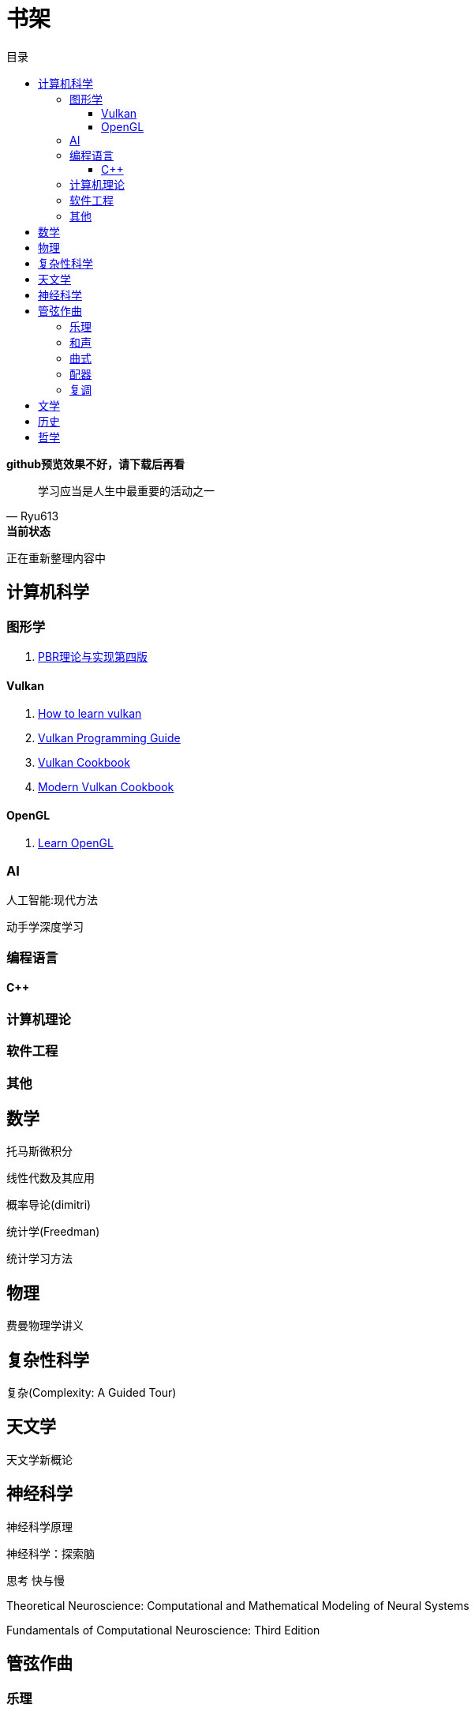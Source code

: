 = 书架
:toc:
:toc-title: 目录
:toclevels: 3

*github预览效果不好，请下载后再看*

[quote,Ryu613]   
学习应当是人生中最重要的活动之一

[sidebar]
.[.green]##*当前状态*##
--
正在重新整理内容中
--

== 计算机科学

=== 图形学

. link:ComputerScience/graphics/pbrt4ed/pbrt4ed.md[PBR理论与实现第四版]

==== Vulkan

. link:ComputerScience/graphics/vulkan/htlv.md[How to learn vulkan]
. link:ComputerScience/graphics/vulkan/vpg/vpg.md[Vulkan Programming Guide]
. link:ComputerScience/graphics/vulkan/vulkan-cookbook/vcook.md[Vulkan Cookbook]
. link:ComputerScience/graphics/vulkan/modern_vulkan_cookbook/mvc.md[Modern Vulkan Cookbook]

==== OpenGL

. link:ComputerScience/graphics/opengl/toc.adoc[Learn OpenGL]

=== AI

人工智能:现代方法

动手学深度学习

=== 编程语言

==== C++

=== 计算机理论

=== 软件工程

=== 其他

== 数学

托马斯微积分

线性代数及其应用

概率导论(dimitri)

统计学(Freedman)

统计学习方法

== 物理

费曼物理学讲义

== 复杂性科学

复杂(Complexity: A Guided Tour)

== 天文学

天文学新概论

== 神经科学

神经科学原理

神经科学：探索脑

思考 快与慢

Theoretical Neuroscience: Computational and Mathematical Modeling of Neural Systems

Fundamentals of Computational Neuroscience: Third Edition

== 管弦作曲

=== 乐理

The Complete Idiot's Guide To Music Theory 2ed

=== 和声

调性和声及20世纪音乐概述

和声学基础(斯波索宾)

=== 曲式

作曲基本原理(勋伯格)

=== 配器

配器法教程(阿德勒)

=== 复调

== 文学

== 历史

== 哲学